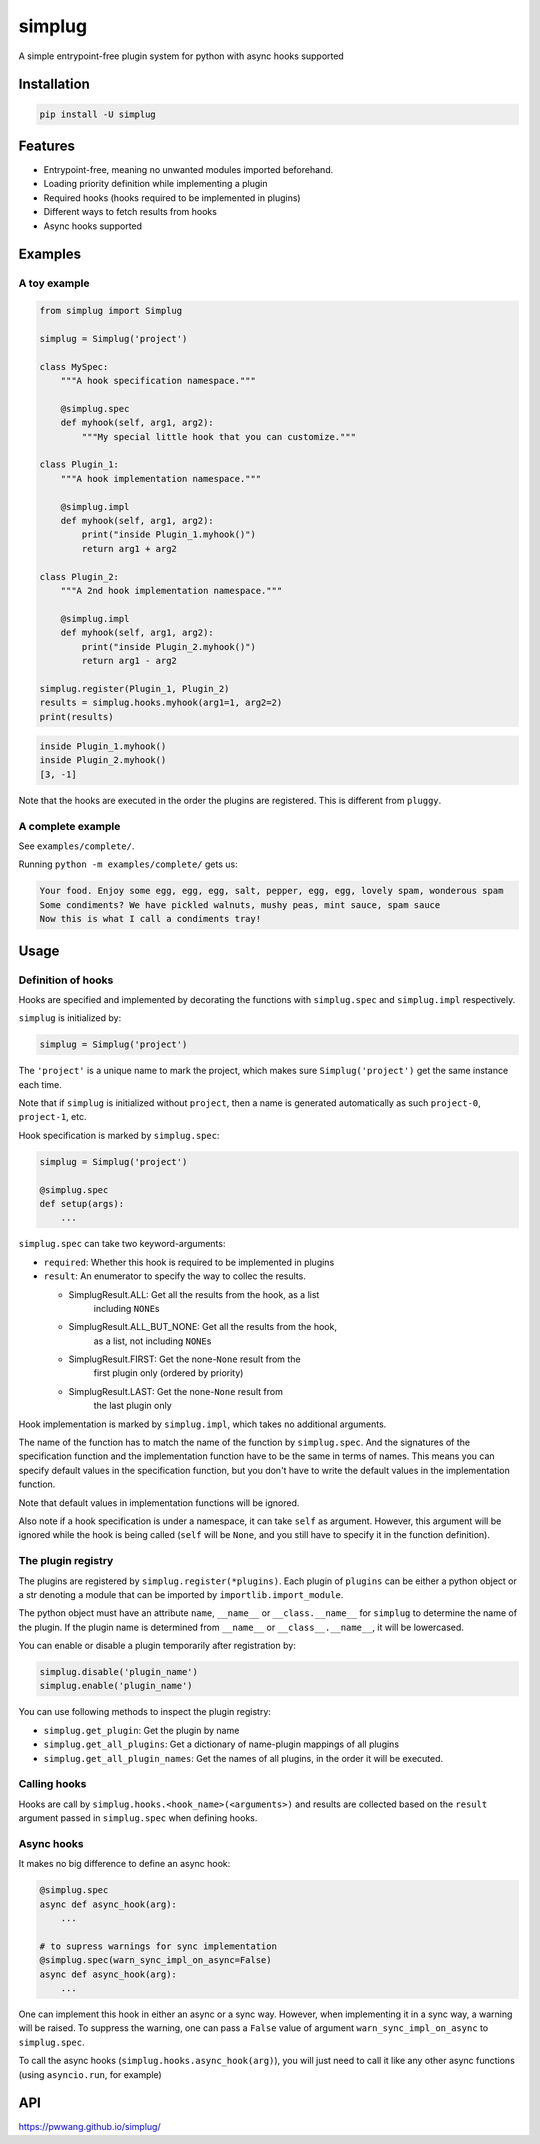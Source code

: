 
simplug
=======

A simple entrypoint-free plugin system for python with async hooks supported

Installation
------------

.. code-block::

   pip install -U simplug

Features
--------


* Entrypoint-free, meaning no unwanted modules imported beforehand.
* Loading priority definition while implementing a plugin
* Required hooks (hooks required to be implemented in plugins)
* Different ways to fetch results from hooks
* Async hooks supported

Examples
--------

A toy example
^^^^^^^^^^^^^

.. code-block:: python

   from simplug import Simplug

   simplug = Simplug('project')

   class MySpec:
       """A hook specification namespace."""

       @simplug.spec
       def myhook(self, arg1, arg2):
           """My special little hook that you can customize."""

   class Plugin_1:
       """A hook implementation namespace."""

       @simplug.impl
       def myhook(self, arg1, arg2):
           print("inside Plugin_1.myhook()")
           return arg1 + arg2

   class Plugin_2:
       """A 2nd hook implementation namespace."""

       @simplug.impl
       def myhook(self, arg1, arg2):
           print("inside Plugin_2.myhook()")
           return arg1 - arg2

   simplug.register(Plugin_1, Plugin_2)
   results = simplug.hooks.myhook(arg1=1, arg2=2)
   print(results)

.. code-block::

   inside Plugin_1.myhook()
   inside Plugin_2.myhook()
   [3, -1]

Note that the hooks are executed in the order the plugins are registered. This is different from ``pluggy``.

A complete example
^^^^^^^^^^^^^^^^^^

See ``examples/complete/``.

Running ``python -m examples/complete/`` gets us:

.. code-block::

   Your food. Enjoy some egg, egg, egg, salt, pepper, egg, egg, lovely spam, wonderous spam
   Some condiments? We have pickled walnuts, mushy peas, mint sauce, spam sauce
   Now this is what I call a condiments tray!

Usage
-----

Definition of hooks
^^^^^^^^^^^^^^^^^^^

Hooks are specified and implemented by decorating the functions with ``simplug.spec`` and ``simplug.impl`` respectively.

``simplug`` is initialized by:

.. code-block:: python

   simplug = Simplug('project')

The ``'project'`` is a unique name to mark the project, which makes sure ``Simplug('project')`` get the same instance each time.

Note that if ``simplug`` is initialized without ``project``\ , then a name is generated automatically as such ``project-0``\ , ``project-1``\ , etc.

Hook specification is marked by ``simplug.spec``\ :

.. code-block:: python

   simplug = Simplug('project')

   @simplug.spec
   def setup(args):
       ...

``simplug.spec`` can take two keyword-arguments:


* ``required``\ : Whether this hook is required to be implemented in plugins
* ``result``\ : An enumerator to specify the way to collec the results.

  * SimplugResult.ALL: Get all the results from the hook, as a list
      including ``NONE``\ s
  * SimplugResult.ALL_BUT_NONE: Get all the results from the hook,
      as a list, not including ``NONE``\ s
  * SimplugResult.FIRST: Get the none-\ ``None`` result from the
      first plugin only (ordered by priority)
  * SimplugResult.LAST: Get the none-\ ``None`` result from
      the last plugin only

Hook implementation is marked by ``simplug.impl``\ , which takes no additional arguments.

The name of the function has to match the name of the function by ``simplug.spec``. And the signatures of the specification function and the implementation function have to be the same in terms of names. This means you can specify default values in the specification function, but you don't have to write the default values in the implementation function.

Note that default values in implementation functions will be ignored.

Also note if a hook specification is under a namespace, it can take ``self`` as argument. However, this argument will be ignored while the hook is being called (\ ``self`` will be ``None``\ , and you still have to specify it in the function definition).

The plugin registry
^^^^^^^^^^^^^^^^^^^

The plugins are registered by ``simplug.register(*plugins)``. Each plugin of ``plugins`` can be either a python object or a str denoting a module that can be imported by ``importlib.import_module``.

The python object must have an attribute ``name``\ , ``__name__`` or ``__class.__name__`` for ``simplug`` to determine the name of the plugin. If the plugin name is determined from ``__name__`` or ``__class__.__name__``\ , it will be lowercased.

You can enable or disable a plugin temporarily after registration by:

.. code-block:: python

   simplug.disable('plugin_name')
   simplug.enable('plugin_name')

You can use following methods to inspect the plugin registry:


* ``simplug.get_plugin``\ : Get the plugin by name
* ``simplug.get_all_plugins``\ : Get a dictionary of name-plugin mappings of all plugins
* ``simplug.get_all_plugin_names``\ : Get the names of all plugins, in the order it will be executed.

Calling hooks
^^^^^^^^^^^^^

Hooks are call by ``simplug.hooks.<hook_name>(<arguments>)`` and results are collected based on the ``result`` argument passed in ``simplug.spec`` when defining hooks.

Async hooks
^^^^^^^^^^^

It makes no big difference to define an async hook:

.. code-block:: python

   @simplug.spec
   async def async_hook(arg):
       ...

   # to supress warnings for sync implementation
   @simplug.spec(warn_sync_impl_on_async=False)
   async def async_hook(arg):
       ...

One can implement this hook in either an async or a sync way. However, when implementing it in a sync way, a warning will be raised. To suppress the warning, one can pass a ``False`` value of argument ``warn_sync_impl_on_async`` to ``simplug.spec``.

To call the async hooks (\ ``simplug.hooks.async_hook(arg)``\ ), you will just need to call it like any other async functions (using ``asyncio.run``\ , for example)

API
---

https://pwwang.github.io/simplug/
